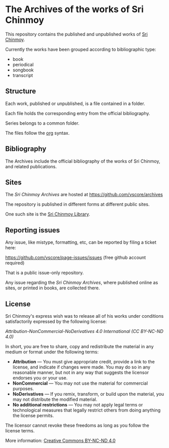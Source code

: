 * The Archives of the works of Sri Chinmoy

This repository contains the published and unpublished works of [[http://www.srichinmoy.org][Sri Chinmoy]].

Currently the works have been grouped according to bibliographic type:

- book
- periodical
- songbook
- transcript

** Structure

Each work, published or unpublished, is a file contained in a folder.

Each file holds the corresponding entry from the official bibliography.

Series belongs to a common folder.

The files follow the [[http://orgmode.org/worg/dev/org-syntax.html][org]] syntax.

** Bibliography

The Archives include the official bibliography of the works of Sri Chinmoy, and related publications.


** Sites

The /Sri Chinmoy Archives/ are hosted at https://github.com/vscore/archives

The repository is published in different forms at different public sites.

One such site is the [[http://www.srichinmoylibrary.com][Sri Chinmoy Library]].

** Reporting issues

Any issue, like mistype, formatting, etc, can be reported by filing a ticket here:

https://github.com/vscore/page-issues/issues (free github account required)

That is a public issue-only repository.

Any issue regarding the /Sri Chinmoy Archives/, where published online as sites, or printed in books, are collected there.


** License

Sri Chinmoy's express wish was to release all of his works under conditions satisfactorily expressed by the following license:

/Attribution-NonCommercial-NoDerivatives 4.0 International (CC BY-NC-ND 4.0)/

In short, you are free to share, copy and redistribute the material in any medium or format under the following terms:

- *Attribution* — You must give appropriate credit, provide a link to the license, and indicate if changes were made. You may do so in any reasonable manner, but not in any way that suggests the licensor endorses you or your use.
- *NonCommercial* — You may not use the material for commercial purposes.
- *NoDerivatives* — If you remix, transform, or build upon the material, you may not distribute the modified material.
- *No additional restrictions* — You may not apply legal terms or technological measures that legally restrict others from doing anything the license permits. 

The licensor cannot revoke these freedoms as long as you follow the license terms.

More information: [[https://creativecommons.org/licenses/by-nc-nd/4.0/][Creative Commons BY-NC-ND 4.0]]

